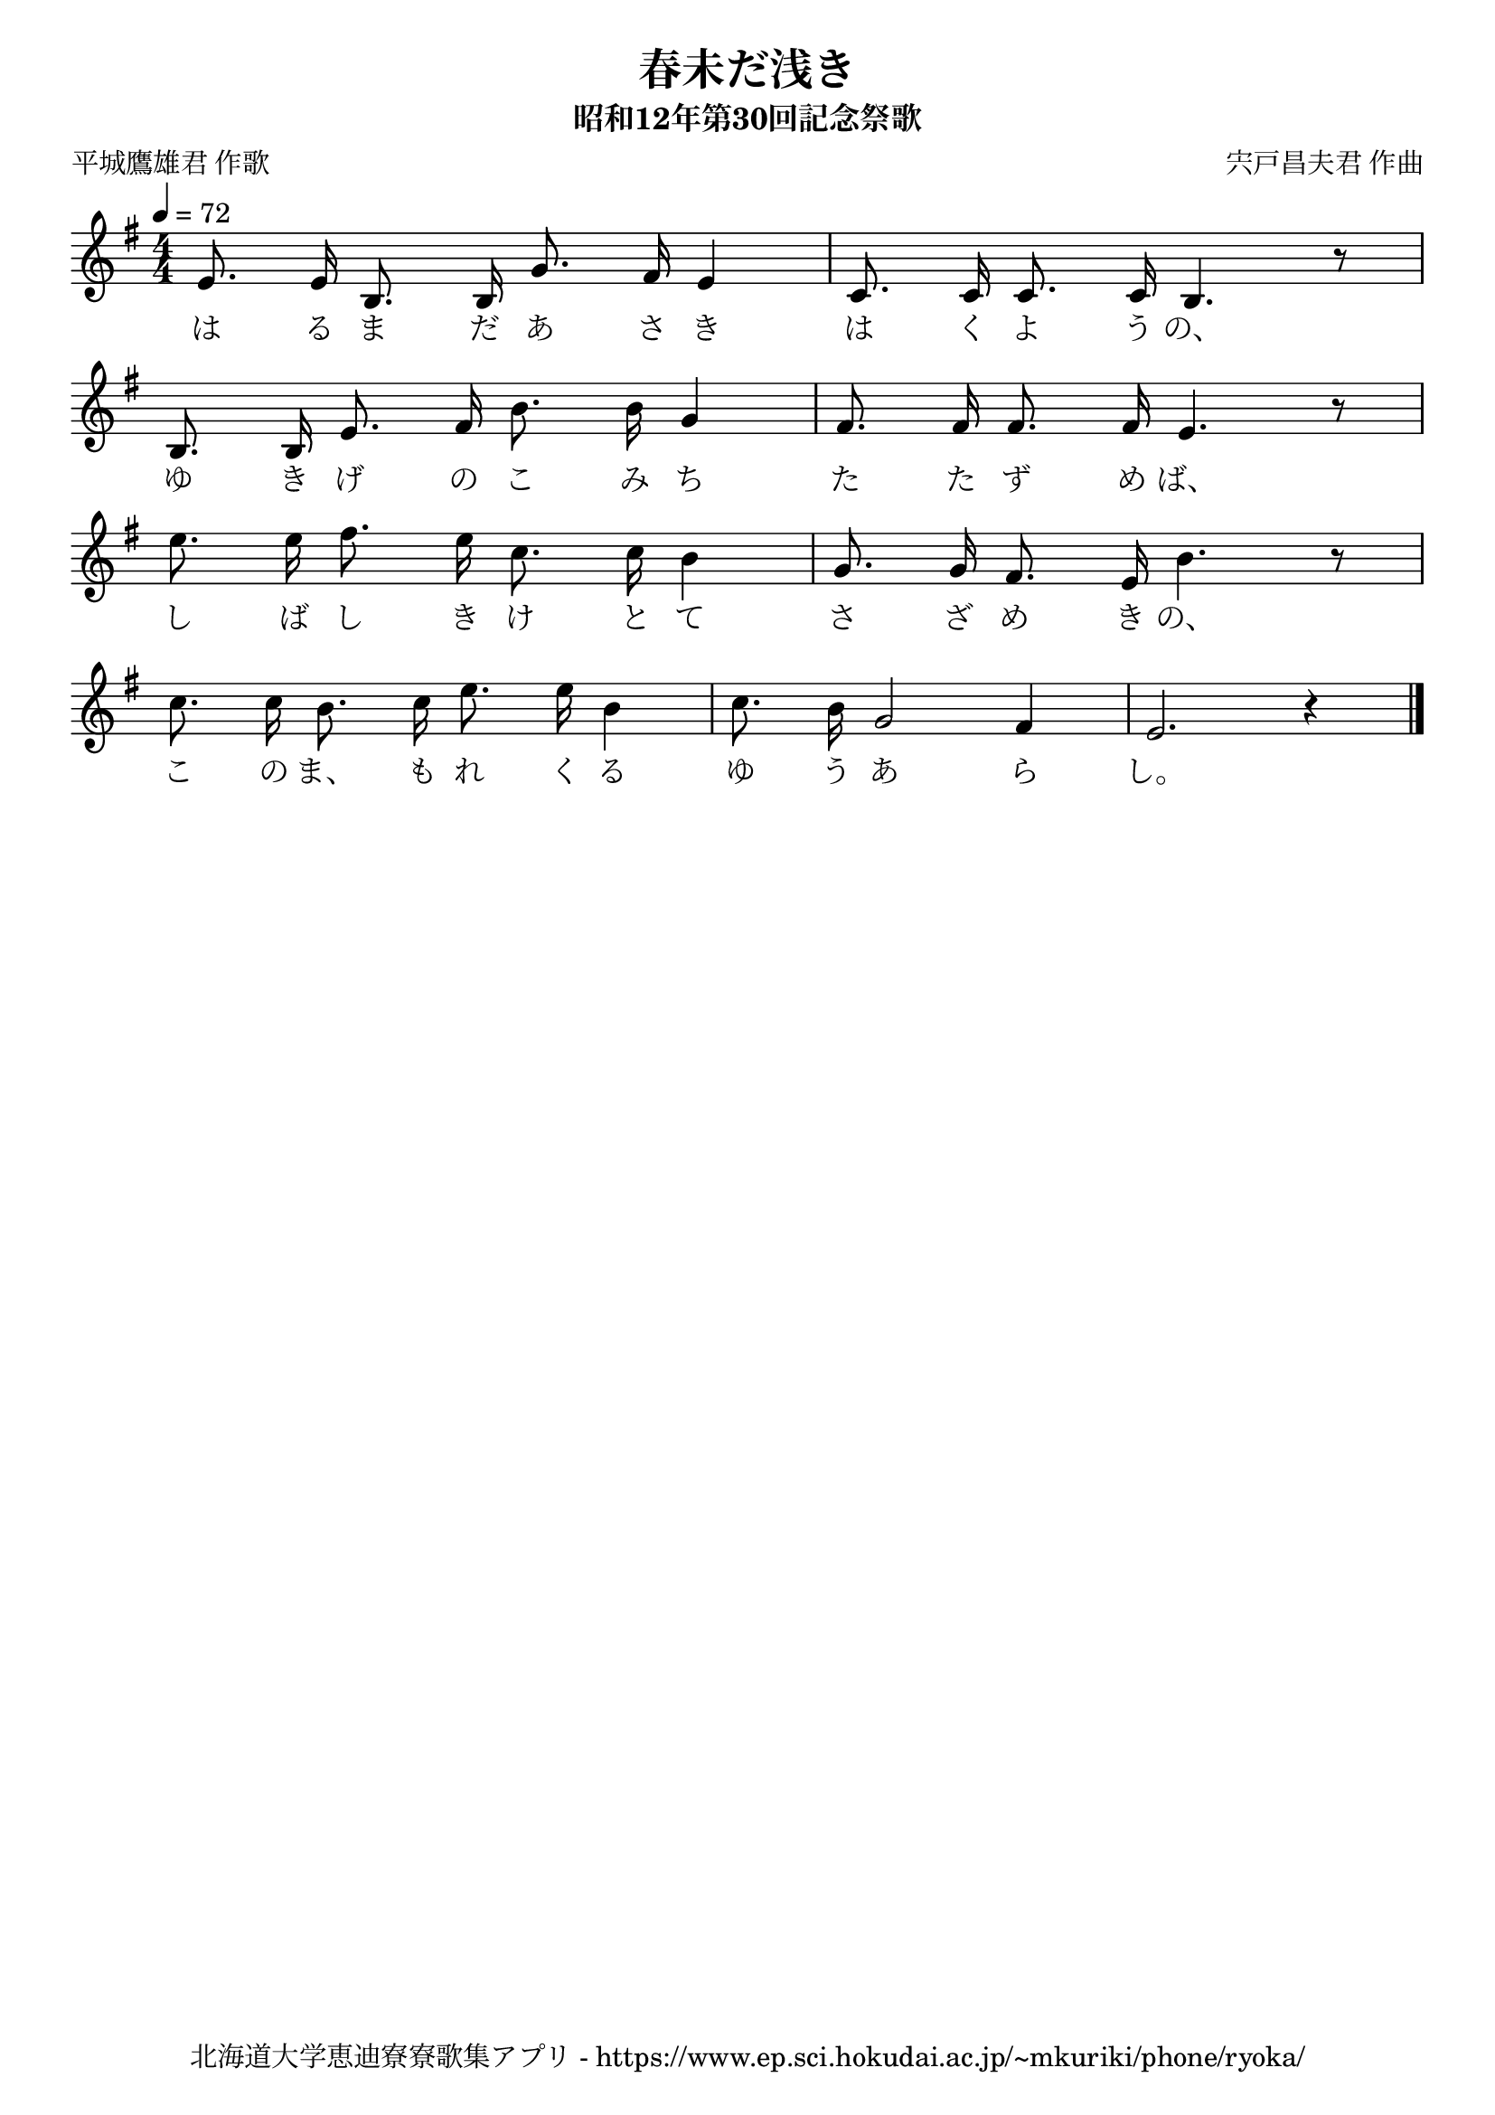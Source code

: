 ﻿\version "2.18.2"

\paper {indent = 0}

\header {
  title = "春未だ浅き"
  subtitle = "昭和12年第30回記念祭歌"
  composer = "宍戸昌夫君 作曲"
  poet = "平城鷹雄君 作歌"
  tagline = "北海道大学恵迪寮寮歌集アプリ - https://www.ep.sci.hokudai.ac.jp/~mkuriki/phone/ryoka/"
}


melody = \relative c'{
  \tempo 4 = 72
  \autoBeamOff
  \numericTimeSignature
  \override BreathingSign.text = \markup { \musicglyph #"scripts.upedaltoe" } % ブレスの記号指定
  \key g \major 
  \time 4/4
  e8. e16 b8. b16 g'8. fis16 e4 |
  c8. c16 c8. c16 b4. r8 | \break
  b8. b16 e8. fis16 b8. b16 g4 |
  fis8. fis16 fis8. fis16 e4. r8 | \break
  e'8. e16 fis8. e16 c8. c16 b4 |
  g8. g16 fis8. e16 b'4. r8 | \break
  c8. c16 b8. c16 e8. e16 b4 |
  c8. b16 g2 fis4 |
  e2. r4 |
  \bar "|." \break
}

text = \lyricmode {
  は る ま だ あ さ き は く よ う の、
  ゆ き げ の こ み ち た た ず め ば、
  し ば し き け と て さ ざ め き の、
  こ の ま、 も れ く る ゆ う あ ら し。
}

drum = \drummode{
  
}

\score {
  <<
    % ギターコード
    %{
    \new ChordNames \with {midiInstrument = #"acoustic guitar (nylon)"}{
      \set chordChanges = ##t
      \harmony
    }
    %}
    
    % メロディーライン
    \new Voice = "one"{\melody}
    % 歌詞
    \new Lyrics \lyricsto "one" \text
    % 太鼓
    % \new DrumStaff \with{
    %   \remove "Time_signature_engraver"
    %   drumStyleTable = #percussion-style
    %   \override StaffSymbol.line-count = #1
    %   \hide Stem
    % }
    % \drum
  >>
  
\midi {}
\layout {
  \context {
    \Score
    \remove "Bar_number_engraver"
  }
}

}


